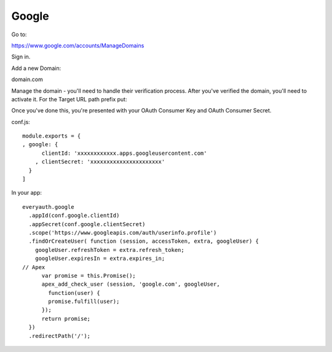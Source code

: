 Google
========

Go to:

https://www.google.com/accounts/ManageDomains

Sign in.

Add a new Domain:

domain.com

Manage the domain - you'll need to handle their verification process. After you've verified the domain, you'll need to activate it. For the Target URL path prefix put:

Once you've done this, you're presented with your OAuth Consumer Key and OAuth Consumer Secret.

conf.js:

::

  module.exports = {
  , google: {
        clientId: 'xxxxxxxxxxxx.apps.googleusercontent.com'
      , clientSecret: 'xxxxxxxxxxxxxxxxxxxxxx'
    }
  ]

In your app:

::

    everyauth.google
      .appId(conf.google.clientId)
      .appSecret(conf.google.clientSecret)
      .scope('https://www.googleapis.com/auth/userinfo.profile')
      .findOrCreateUser( function (session, accessToken, extra, googleUser) {
        googleUser.refreshToken = extra.refresh_token;
        googleUser.expiresIn = extra.expires_in;
    // Apex
          var promise = this.Promise();
          apex_add_check_user (session, 'google.com', googleUser,
            function(user) {
            promise.fulfill(user);
          });
          return promise;
      })
      .redirectPath('/');
